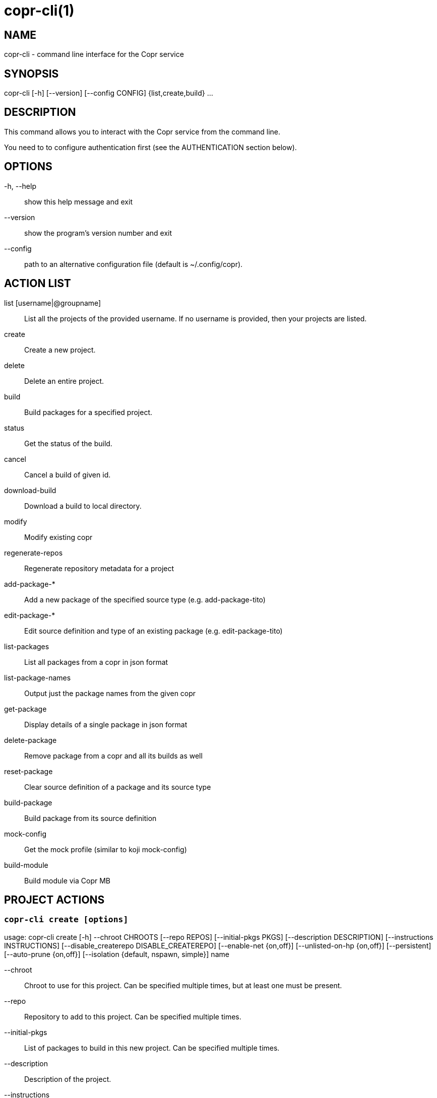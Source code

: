 copr-cli(1)
==========
:man source:  copr
:man manual:  COPR

NAME
----
copr-cli - command line interface for the Copr service


SYNOPSIS
--------
copr-cli [-h] [--version] [--config CONFIG] {list,create,build} ...

DESCRIPTION
-----------

This command allows you to interact with the Copr service from the command line.

You need to to configure authentication first (see the AUTHENTICATION section below).

OPTIONS
-------

-h, --help::
show this help message and exit

--version::
show the program's version number and exit

--config::
path to an alternative configuration file (default is ~/.config/copr).


ACTION LIST
-----------

list [username|@groupname]::
List all the projects of the provided username. If no username is provided,
then your projects are listed.

create::
Create a new project.

delete::
Delete an entire project.

build::
Build packages for a specified project.

status::
Get the status of the build.

cancel::
Cancel a build of given id.

download-build::
Download a build to local directory.

modify::
Modify existing copr

regenerate-repos::
Regenerate repository metadata for a project

add-package-*::
Add a new package of the specified source type (e.g. add-package-tito)

edit-package-*::
Edit source definition and type of an existing package (e.g. edit-package-tito)

list-packages::
List all packages from a copr in json format

list-package-names::
Output just the package names from the given copr

get-package::
Display details of a single package in json format

delete-package::
Remove package from a copr and all its builds as well

reset-package::
Clear source definition of a package and its source type

build-package::
Build package from its source definition

mock-config::
Get the mock profile (similar to koji mock-config)

build-module::
Build module via Copr MB


PROJECT ACTIONS
---------------

`copr-cli create [options]`
~~~~~~~~~~~~~~~~~~~~~~~~~~~

usage: copr-cli create [-h] --chroot CHROOTS [--repo REPOS]
                       [--initial-pkgs PKGS]
                       [--description DESCRIPTION]
                       [--instructions INSTRUCTIONS]
                       [--disable_createrepo DISABLE_CREATEREPO]
                       [--enable-net {on,off}]
                       [--unlisted-on-hp {on,off}]
                       [--persistent]
                       [--auto-prune {on,off}]
                       [--isolation {default, nspawn, simple}]
                       name

--chroot::
Chroot to use for this project. Can be specified multiple times, but at least one must be present.

--repo::
Repository to add to this project. Can be specified multiple times.

--initial-pkgs::
List of packages to build in this new project. Can be specified multiple times.

--description::
Description of the project.

--instructions::
Instructions for the project.

--disable_createrepo::
Disables automatic repository metadata generation. Accepted values for DISABLE_CREATEREPO: true/false.

--enable-net::
If net should be enabled for builds in this project.

--unlisted-on-hp::
This project will not be listed on COPR home page.

--persistent::
Project and its builds will be undeletable. This option can only be specified by a COPR admin.

--auto-prune::
If backend auto-prunning script should be run for this project. This option can only be specified by a COPR admin.

--isolation ISOLATION::
Choose the isolation method for running commands in buildroot

name::
Can be just name of the project or in form username/projectname or @groupname/projectname.

`copr-cli modify [options]`
~~~~~~~~~~~~~~~~~~~~~~~~~~

usage: copr-cli modify [-h] [--repo REPOS]
                       [--chroot CHROOTS]
                       [--description DESCRIPTION]
                       [--instructions INSTRUCTIONS]
                       [--disable_createrepo DISABLE_CREATEREPO]
                       [--enable-net {on,off}]
                       [--unlisted-on-hp {on,off}]
                       [--auto-prune {on,off}]
                       [--isolation {default, nspawn, simple}]
                       name

Alters only specified project property.

--repo::
Repository to add to this project. Can be specified multiple times.

--chroot::
Chroot to use for this project. Can be specified multiple times.
When this option is not used, chroots in the project remain unchanged.
Once you specify a chroot, it is going to be enabled in the project, but
current chroots will not be preserved if they are not specified.

--description::
Description of the project.

--instructions::
Instructions for the project.

--disable_createrepo::
Disables automatic repository metadata generation. Accepted values for DISABLE_CREATEREPO: true/false.

--enable-net::
If networking should be enabled for builds in this project.

--unlisted-on-hp::
This project will not be listed on COPR home page.

--auto-prune::
If backend auto-prunning script should be run for this project. This option can only be specified by a COPR admin.

--isolation ISOLATION::
Choose the isolation method for running commands in buildroot

name::
Can be just name of the project or in form username/projectname or @groupname/projectname.

`copr-cli regenerate-repos [options]`
~~~~~~~~~~~~~~~~~~~~~~~~~~~~~~~~~~~~~

usage: copr-cli regenerate-repos [-h] copr

copr::
Can be just name of the project or in form username/projectname or @groupname/projectname.

BUILD ACTIONS
-------------

`copr-cli build [options]`
~~~~~~~~~~~~~~~~~~~~~~~~~~

usage: copr-cli build [-h] [-r, --chroot CHROOTS] [--memory MEMORY] [--timeout TIMEOUT] [--nowait]
                      [--background] [--isolation {default, nspawn, simple}] [--enable-net {on,off}]
                      copr_repo PKG [PKG ...]

-r, --chroot::
If you don't need this build for all the project's chroots. You can use it several times for each chroot you need.

--exclude-chroot::
If you don't need this build for all the project's chroots. You can use it
several times for each chroot you don't need.

--memory::
Override memory for this build. This is actually not used and it have no effect.

--timeout::
Override timeout for this build.

--nowait::
Don't wait for build completion.

--background::
Run the build at a lower priority.

--isolation ISOLATION::
Choose the isolation method for running commands in buildroot.

--enable-net::
If networking should be enabled for this build.

copr_repo::
The copr repository to build the package in. This can be a simple name of some of
your projects or it can be specified fully as username/project or @groupname/project.
This way you can build into the project of another user or group, provided you have
permissions to do so. Finally, instead of just project name, you can also pass
project:tag. In that case, the build will land into the project side repository
instead of the main repository. The side repository of the name project:tag will
be automatically created if it doesn't exist yet. You can e.g. use this feature
to launch test builds while the main user-facing repository stays intact. You
can specify any tag that is appropriate for the given build(s).

PKG::
This can be either file on your local workstation or URL of the package to build. When URL is used, then the package must be placed on a public web or
ftp server. Note that you cannot combine local file paths and URLs in one command line and local-file builds are limited to the first specified PKG.
This limitation comes from the COPR API.


`copr-cli buildpypi [options]`
~~~~~~~~~~~~~~~~~~~~~~~~~~~~~~

usage: copr buildpypi [-h] [-r, --chroot CHROOTS] [--memory MEMORY] [--timeout TIMEOUT] [--nowait]
                      [--background]
                      [--pythonversions [VERSION [VERSION ...]]] [--packageversion PYPIVERSION]
                      --packagename PYPINAME
                      project

--pythonversions [VERSION [VERSION ...]]::
For what Python versions to build (by default: 3 2)

--packageversion PYPIVERSION::
Version of the PyPI package to be built (by default latest)

--packagename PYPINAME::
Name of the PyPI package to be built, required.


For the rest of the arguments, see `copr-cli build` command above.


`copr-cli buildtito [options]`
~~~~~~~~~~~~~~~~~~~~~~~~~~~~~~

usage: copr buildtito [-h] [--memory MEMORY] [--timeout TIMEOUT] [--nowait]
                      [--background]
                      [-r CHROOTS] [--git-url URL] [--git-dir DIRECTORY]
                      [--git-branch BRANCH] [--test]
                      project

Deprecated by SCM source type.

--git-url URL::
Url to a project managed by Tito, required.

--git-dir DIRECTORY::
Relative path from Git root to directory containing .spec file.

--git-branch BRANCH::
Checokut specific branch on the repository.

--test::
To build from the last commit instead of the last release tag.


For the rest of the arguments, see `copr-cli build` command above.


`copr-cli buildmock [options]`
~~~~~~~~~~~~~~~~~~~~~~~~~~~~~~

usage: copr buildmock [-h] [--memory MEMORY] [--timeout TIMEOUT] [--nowait]
                      [--background]
                      [-r CHROOTS] [--scm-type TYPE] [--scm-url URL]
                      [--scm-branch BRANCH] [--spec FILE]
                      project

Deprecated by SCM source type.

--scm-type TYPE::
Specify versioning tool, default is 'git'.

--scm-url URL::
Url to a project versioned by Git or SVN, required.

--scm-branch BRANCH::
Checokut specific branch on the repository.

--spec FILE::
Relative path from SCM root to .spec file, required.


For the rest of the arguments, see `copr-cli build` command above.


`copr-cli buildfedpkg [options]`
~~~~~~~~~~~~~~~~~~~~~~~~~~~~~~

usage: copr buildfedpkg [-h] [--memory MEMORY] [--timeout TIMEOUT] [--nowait]
                      [--background]
                      [-r CHROOTS] [--clone-url URL] [--branch BRANCH]
                      project

Deprecated by SCM source type.

--clone-url URL::
Specify clone url to the dist-git project on pkgs.fedoraproject.org.

--branch BRANCH::
Specify branch in the dist-git project to be be built from.


For the rest of the arguments, see `copr-cli build` command above.


`copr-cli buildscm [options]`
~~~~~~~~~~~~~~~~~~~~~~~~~~~~~~

usage: copr buildscm [-h] --clone-url CLONE_URL [--commit COMMITTISH]
                     [--subdir SUBDIRECTORY] [--spec SPEC] [--type {git,svn}]
                     [--method {rpkg,tito,tito_test,make_srpm}]
                     [--memory MEMORY] [--timeout TIMEOUT] [--nowait]
                     [-r CHROOTS] [--background]
                     copr_repo

Build package from a Git/DistGit/SVN repository.

--clone-url CLONE_URL::
clone url to a project versioned by Git or SVN, required

--commit COMMITISH::
branch name, tag name, or git hash to be built

--subdir SUBDIRECTORY::
relative path from the repo root to the package content

--spec SPEC::
relative path from the subdirectory to the .spec file

--type TYPE::
Specify versioning tool. Default is 'git'.

--method METHOD::
Srpm build method. Default is 'rpkg'.


For the rest of the arguments, see `copr-cli build` command above.


`copr-cli download-build [options]`
~~~~~~~~~~~~~~~~~~~~~~~~~~~~~~~~~~~

usage: copr-cli download-build [-h] [-d, --dest DESTINATION]
                               [-r, --chroot CHROOT]
                               build_id

build_id::
Download built packages for build identified by build_id.

-d, --dest::
Base directory to store packages

-r, --chroot::
Fetch only selected chroots. Can be specified multiple times.


`copr-cli delete-build [options]`
~~~~~~~~~~~~~~~~~~~~~~~~~~~~~~~~~

usage: copr delete-build [-h] build_id [build_id ...]

build_id::
ID of the build to be deleted. Can be specified multiple times.
Note that specifying multiple build_id is much faster than calling
`copr delete-build` multiple times, because in the first case
`createrepo` is called only once.


EXAMPLES
--------

 copr-cli build myproject some.src.rpm
 copr-cli build someone_else/project some.src.rpm
 copr-cli build -r fedora-24-x86_64 -r fedora-24-i386 "@somegroup/project" some.src.rpm


CHROOT ACTIONS
--------------

`copr-cli edit-chroot [options] coprchroot`
~~~~~~~~~~~~~~~~~~~~~~~~~~~~~~~~~~~~~~~~~~~

usage: copr edit-chroot [-h] [--upload-comps FILEPATH | --delete-comps]
                        [--packages PACKAGES] [--repos REPOS] [--isolation {default, nspawn, simple}]
                        coprchroot

Edit the specified coprchroot.

coprchroot::            
Path to a project chroot as owner/project/chroot or project/chroot

--upload-comps FILEPATH::
Filepath to the comps.xml file to be uploaded

--delete-comps::
Deletes already existing comps.xml for the chroot

--packages PACKAGES::   
space separated string of package names to be added to buildroot (e.g. "gcc ghc")

--repos REPOS::
space separated string of additional repo urls for chroot (e.g. "http://foo http://bar")

--isolation ISOLATION::
Choose the isolation method for running commands in buildroot


`copr-cli get-chroot coprchroot`
~~~~~~~~~~~~~~~~~~~~~~~~~~~~~~~~

usage: copr get-chroot [-h] coprchroot [--output-format {json, text, text-row}]

Print info of the given chroot.

coprchroot::  
Path to a project chroot as owner/project/chroot or project/chroot

--output-format FORMAT::
Set the formatting style. We recommend using json, which prints the required data in json format.
The text format prints the required data in a column, one piece of information per line.
The text-row format prints all information separated by a space on a single line.

PACKAGE ACTIONS
---------------

`copr-cli add-package-tito [options]`
~~~~~~~~~~~~~~~~~~~~~~~~~~~~~~~~~~~~~
usage: copr add-package-tito [-h] --git-url URL [--git-dir DIRECTORY]
                             [--git-branch BRANCH] [--test {on,off}] --name
                             PKGNAME [--webhook-rebuild {on,off}]
                             project

Deprecated by SCM source type.

--git-url URL::
URL to a project managed by Tito

--git-dir DIRECTORY::
Relative path from Git root to directory containing .spec file

--git-branch BRANCH::   
Git branch that you want to build from

--test {on,off}::
Build the last commit instead of the last release tag

--name PKGNAME::
Name of the package to be edited or created

--webhook-rebuild {on,off}::
Enable auto-rebuilding.


`copr-cli edit-package-tito [options]`
~~~~~~~~~~~~~~~~~~~~~~~~~~~~~~~~~~~~~

usage: copr edit-package-tito [-h] --git-url URL [--git-dir DIRECTORY]
                              [--git-branch BRANCH] [--test {on,off}] --name
                              PKGNAME [--webhook-rebuild {on,off}]
                              project

Deprecated by SCM source type.


`copr-cli add-package-pypi [options]`
~~~~~~~~~~~~~~~~~~~~~~~~~~~~~~~~~~~~~

usage: copr add-package-pypi [-h] [--pythonversions [VERSION [VERSION ...]]]
                             [--packageversion PYPIVERSION] --packagename
                             PYPINAME --name PKGNAME
                             [--webhook-rebuild {on,off}]
                             project

Add package of 'PyPI' source type.

--pythonversions [VERSION [VERSION ...]]::
For what Python versions to build (by default: 3 2)

--packageversion PYPIVERSION::
Version of the PyPI package to be built (by default latest)

--packagename PYPINAME::
Name of the PyPI package to be built, required

--name PKGNAME::
Name of the package to be edited or created

--webhook-rebuild {on,off}::
Enable auto-rebuilding


`copr-cli edit-package-pypi [options]`
~~~~~~~~~~~~~~~~~~~~~~~~~~~~~~~~~~~~~

usage: copr edit-package-pypi [-h] [--pythonversions [VERSION [VERSION ...]]]
                             [--packageversion PYPIVERSION] --packagename
                             PYPINAME --name PKGNAME
                             [--webhook-rebuild {on,off}]
                             project

Edit source definition and type of an existing package. Options are shared with add-package-pypi.


`copr-cli add-package-mockscm [options]`
~~~~~~~~~~~~~~~~~~~~~~~~~~~~~~~~~~~~~~~

usage: copr add-package-mockscm [-h] [--scm-type TYPE] [--scm-url URL]
                                [--scm-branch BRANCH] [--spec FILE] --name
                                PKGNAME [--webhook-rebuild {on,off}]
                                project

Deprecated by SCM source type.

--scm-type TYPE::
Specify versioning tool, default is 'git'

--scm-url URL::
Url to a project versioned by Git or SVN, required

--scm-branch BRANCH::
Branch in the target repository to build from

--spec FILE::
Relative path from SCM root to .spec file, required

--name PKGNAME::
Name of the package to be edited or created

--webhook-rebuild {on,off}::
Enable auto-rebuilding


`copr-cli edit-package-mockscm [options]`
~~~~~~~~~~~~~~~~~~~~~~~~~~~~~~~~~~~~~~~~~

usage: copr edit-package-mockscm [-h] [--scm-type TYPE] [--scm-url URL]
                                [--scm-branch BRANCH] [--spec FILE] --name
                                PKGNAME [--webhook-rebuild {on,off}]
                                project

Deprecated by SCM source type.


`copr-cli add-package-scm [options]`
~~~~~~~~~~~~~~~~~~~~~~~~~~~~~~~~~~~~~~~
usage: copr add-package-scm [-h] --clone-url CLONE_URL [--commit COMMITTISH]
                            [--subdir SUBDIRECTORY] [--spec SPEC]
                            [--type {git,svn}]
                            [--method {rpkg,tito,tito_test,make_srpm}] --name
                            PKGNAME [--webhook-rebuild {on,off}]
                            copr

Add package of SCM source type.

--clone-url CLONE_URL::
clone url to a project versioned by Git or SVN, required

--commit COMMITISH::
branch name, tag name, or git hash to be built

--subdir SUBDIRECTORY::
relative path from the repo root to the package content

--spec SPEC::
relative path from the subdirectory to the .spec file

--type TYPE::
Specify versioning tool. Default is 'git'.

--method METHOD::
Srpm build method. Default is 'rpkg'.

--name PKGNAME::
Name of the package to be edited or created

--webhook-rebuild {on,off}::
Enable auto-rebuilding


`copr-cli edit-package-scm [options]`
~~~~~~~~~~~~~~~~~~~~~~~~~~~~~~~~~~~~~~~
usage: copr edit-package-scm [-h] --clone-url CLONE_URL [--commit COMMITTISH]
                             [--subdir SUBDIRECTORY] [--spec SPEC]
                             [--type {git,svn}]
                             [--method {rpkg,tito,tito_test,make_srpm}] --name
                             PKGNAME [--webhook-rebuild {on,off}]
                             copr

Edit package of SCM source type.


`copr-cli add-package-rubygems [options]`
~~~~~~~~~~~~~~~~~~~~~~~~~~~~~~~~~~~~~~~~~
usage: copr add-package-rubygems [-h] [--gem GEM] --name PKGNAME
                                 [--webhook-rebuild {on,off}]
                                 project

Add package of 'RubyGems' source type.

--gem GEM::
Specify gem name

--name PKGNAME::
Name of the package to be edited or created

--webhook-rebuild {on,off}::
Enable auto-rebuilding


`copr-cli edit-package-rubygems [options]`
~~~~~~~~~~~~~~~~~~~~~~~~~~~~~~~~~~~~~~~~~
usage: copr edit-package-rubygems [-h] [--gem GEM] --name PKGNAME
                                 [--webhook-rebuild {on,off}]
                                 project

Edit source definition and type of an existing package. Options are shared with add-package-rubygems.


`copr-cli list-packages [options]`
~~~~~~~~~~~~~~~~~~~~~~~~~~~~~~~~~~
usage: copr list-packages [-h] [--with-latest-build]
                          [--with-latest-succeeded-build] [--with-all-builds] [--output-format {json, text, text-row}]
                          project

Lists all packages in the given project in json format.

--with-latest-build::   
Also display data related to the latest build for each package.

--with-latest-succeeded-build::
Also display data related to the latest succeeded build for each package.

--with-all-builds::     
Also display data related to the builds for each package.

--output-format FORMAT::
Set the formatting style. We recommend using json, which prints the required data in json format.
The text format prints the required data in a column, one piece of information per line.
The text-row format prints all information separated by a space on a single line.

`copr-cli list-package-names [options]`
~~~~~~~~~~~~~~~~~~~~~~~~~~~~~~~~~~~~~~~
usage: copr list-package-names [-h] project

Only list package names in the given project line by line.


`copr-cli get-package [options]`
~~~~~~~~~~~~~~~~~~~~~~~~~~~~~~~~
usage: copr get-package [-h] --name PKGNAME [--with-latest-build]
                        [--with-latest-succeeded-build] [--with-all-builds] [--output-format {json, text, text-row}]
                        project

Similar to list-packages but returns just a single package directly as json structure (not wrapped in a list).

--output-format FORMAT::
Set the formatting style. We recommend using json, which prints the required data in json format.
The text format prints the required data in a column, one piece of information per line.
The text-row format prints all information separated by a space on a single line.


`copr-cli delete-package [options]`
~~~~~~~~~~~~~~~~~~~~~~~~~~~~~~~~~~~
usage: copr delete-package [-h] --name PKGNAME project

Deletes package and all its builds from the given project.


`copr-cli reset-package [options]`
~~~~~~~~~~~~~~~~~~~~~~~~~~~~~~~~~~~
usage: copr reset-package [-h] --name PKGNAME project

Clears default source of a package and its source type (all the package settings are lost after invoking this!). 


`copr-cli build-package [options]`
~~~~~~~~~~~~~~~~~~~~~~~~~~~~~~~~~~~
usage: copr build-package [-h] [--memory MEMORY] [--timeout TIMEOUT]
                          [--nowait] [-r CHROOTS] --name PKGNAME
                          project

Creates a new build of the given package from its source definition.

--name PKGNAME::
Name of a package to be built


For the rest of the arguments, see `copr-cli build` command above.

`copr-cli mock-config [options]`
~~~~~~~~~~~~~~~~~~~~~~~~~~~~~~~~
usage: copr mock-config [-h] project chroot

Get the mock profile (similar to koji mock-config), print it to standard
output.  The configuration can be slightly different from the real mock
configuration used by Copr Builders, but should be similar enough for basic
debugging (e.g. by mock --shell).


EXAMPLES
--------
  copr-cli add-package-tito myproject --name pkgname --git-url http://github.com/clime/example.git --test on

  copr-cli get-package myproject --name pkgname

  copr-cli build-package myproject --name pkgname --nowait --timeout 10000 -r fedora-23-x86_64

  copr-cli delete-package myproject --name pkgname

  copr-cli mock-config myproject fedora-rawhide-x86_64


MODULE ACTIONS
--------------

`copr-cli build-module [options]`
~~~~~~~~~~~~~~~~~~~~~~~~~~~~~~~~~
usage: copr build-module [-h] [--url URL] [--token TOKEN] [copr]

Build module via Copr MBS

--url URL:
SCM with modulemd file in yaml format

--yaml YAML:
Path to modulemd file in yaml format


EXAMPLES
--------

 copr-cli build-module --url git://pkgs.stg.fedoraproject.org/modules/testmodule.git?#620ec77


EXIT STATUS
-----------
Normally, the exit code is 0 when everything goes well. But if not, we could get:
1 - Bad request like wrong project name, insufficient rights etc.
    Also might happen when user interrupts the operation when they shouldn't.
2 - Wrong arguments given.
3 - Bad or no configuration.
4 - Build failed or was canceled.
5 - Communication error between Cli and server.
    This issue probably means bug and should be reported.
6 - Configuration error.
7 - Authentication with Copr server failed.


AUTHENTICATION
--------------

Copr client supports token-based and GSSAPI authentication.

Visit the page https://copr.fedorainfracloud.org/api/ to obtain an API token.
This token must be saved in the configuration file `~/.config/copr` in the
following format:

 [copr-cli]
 username = msuchy
 login = Y57wcg==##fkfaxbkjhuoiebfafadl
 token = vbfseelqdebzedukgombekmuvbkqwo
 copr_url = https://copr.fedorainfracloud.org
 # expiration date: 2023-01-01

Be aware that API tokens have an expiration date!

To enable GSSAPI you need to obtain a Kerberos ticket.  If you want to work with
Fedora Copr, you can just do:

    $ fkinit
    Enter your password and OTP concatenated. (Ignore that the prompt is for only the token)
    Enter OTP Token Value: <your password + OTP token>

To work with a different (non-Fedora Copr) instance, you will obtain the
ticket differently and you still need to have a configuration file referring
appropriate `copr_url`:

    $ kinit username@EXAMPLE.COM
    $ cat ~/.config/copr
    [copr-cli]
    copr_url = https://copr.example.com/

Copr client uses the python API internally, for more info take a look at the
page https://python-copr.readthedocs.io/en/latest/ClientV3.html#example-usage


USING DIFFERENT COPR INSTANCE
-----------------------------

If you plan to run `copr` client against non-default Copr instance, the API
token is available on the http://YOUR.COPR.URL/api/ page.  You can either
replace your default `~/.config/copr` configuration file, or rather use
alternative file with a shell alias

    alias your_copr='copr --config ~/.config/your-copr'

inserted into your profile.


AUTHORS
-------
Miroslav Suchý <msuchy@redhat.com>, clime <clime@redhat.com>
